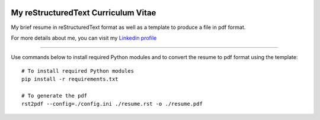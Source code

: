 ..
.. -*- coding: utf-8; tab-width: 4; c-basic-offset: 4; indent-tabs-mode: nil -*-

.. image:: https://circleci.com/gh/tprrt/curriculum.svg?style=svg&circle-token=8794b4eb585ada86a0521f8c215903faa223de40
    :alt: Circle badge
    :target: https://app.circleci.com/pipelines/github/tprrt/curriculum

====================================
My reStructuredText Curriculum Vitae
====================================

My brief resume in reStructuredText format as well as a template to produce a file in pdf format.

For more details about me, you can visit my `Linkedin profile <https://linkedin.com/in/thomas-perrot-87643637>`_

----

Use commands below to install required Python modules and to convert the resume to pdf format using the template:

::

   # To install required Python modules
   pip install -r requirements.txt

   # To generate the pdf
   rst2pdf --config=./config.ini ./resume.rst -o ./resume.pdf
